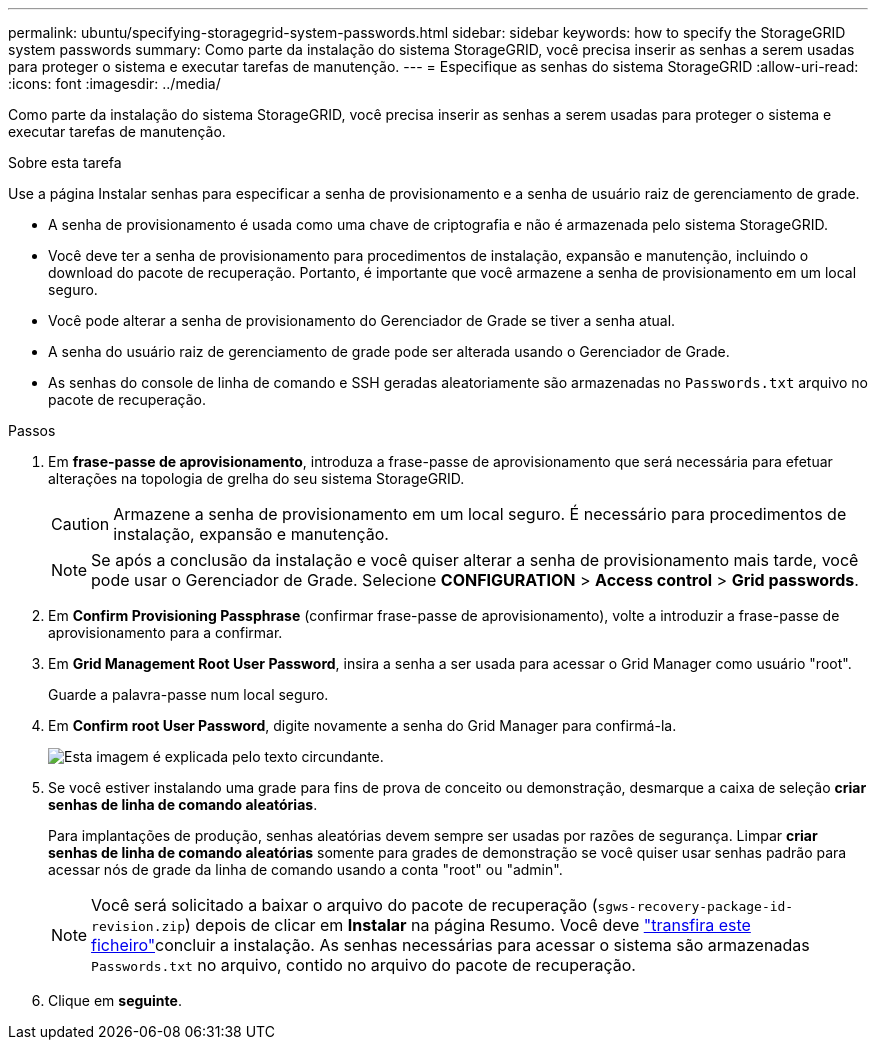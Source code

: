 ---
permalink: ubuntu/specifying-storagegrid-system-passwords.html 
sidebar: sidebar 
keywords: how to specify the StorageGRID system passwords 
summary: Como parte da instalação do sistema StorageGRID, você precisa inserir as senhas a serem usadas para proteger o sistema e executar tarefas de manutenção. 
---
= Especifique as senhas do sistema StorageGRID
:allow-uri-read: 
:icons: font
:imagesdir: ../media/


[role="lead"]
Como parte da instalação do sistema StorageGRID, você precisa inserir as senhas a serem usadas para proteger o sistema e executar tarefas de manutenção.

.Sobre esta tarefa
Use a página Instalar senhas para especificar a senha de provisionamento e a senha de usuário raiz de gerenciamento de grade.

* A senha de provisionamento é usada como uma chave de criptografia e não é armazenada pelo sistema StorageGRID.
* Você deve ter a senha de provisionamento para procedimentos de instalação, expansão e manutenção, incluindo o download do pacote de recuperação. Portanto, é importante que você armazene a senha de provisionamento em um local seguro.
* Você pode alterar a senha de provisionamento do Gerenciador de Grade se tiver a senha atual.
* A senha do usuário raiz de gerenciamento de grade pode ser alterada usando o Gerenciador de Grade.
* As senhas do console de linha de comando e SSH geradas aleatoriamente são armazenadas no `Passwords.txt` arquivo no pacote de recuperação.


.Passos
. Em *frase-passe de aprovisionamento*, introduza a frase-passe de aprovisionamento que será necessária para efetuar alterações na topologia de grelha do seu sistema StorageGRID.
+

CAUTION: Armazene a senha de provisionamento em um local seguro. É necessário para procedimentos de instalação, expansão e manutenção.

+

NOTE: Se após a conclusão da instalação e você quiser alterar a senha de provisionamento mais tarde, você pode usar o Gerenciador de Grade. Selecione *CONFIGURATION* > *Access control* > *Grid passwords*.

. Em *Confirm Provisioning Passphrase* (confirmar frase-passe de aprovisionamento), volte a introduzir a frase-passe de aprovisionamento para a confirmar.
. Em *Grid Management Root User Password*, insira a senha a ser usada para acessar o Grid Manager como usuário "root".
+
Guarde a palavra-passe num local seguro.

. Em *Confirm root User Password*, digite novamente a senha do Grid Manager para confirmá-la.
+
image::../media/10_gmi_installer_passwords_page.gif[Esta imagem é explicada pelo texto circundante.]

. Se você estiver instalando uma grade para fins de prova de conceito ou demonstração, desmarque a caixa de seleção *criar senhas de linha de comando aleatórias*.
+
Para implantações de produção, senhas aleatórias devem sempre ser usadas por razões de segurança. Limpar *criar senhas de linha de comando aleatórias* somente para grades de demonstração se você quiser usar senhas padrão para acessar nós de grade da linha de comando usando a conta "root" ou "admin".

+

NOTE: Você será solicitado a baixar o arquivo do pacote de recuperação (`sgws-recovery-package-id-revision.zip`) depois de clicar em *Instalar* na página Resumo. Você deve link:../maintain/downloading-recovery-package.html["transfira este ficheiro"]concluir a instalação. As senhas necessárias para acessar o sistema são armazenadas `Passwords.txt` no arquivo, contido no arquivo do pacote de recuperação.

. Clique em *seguinte*.

